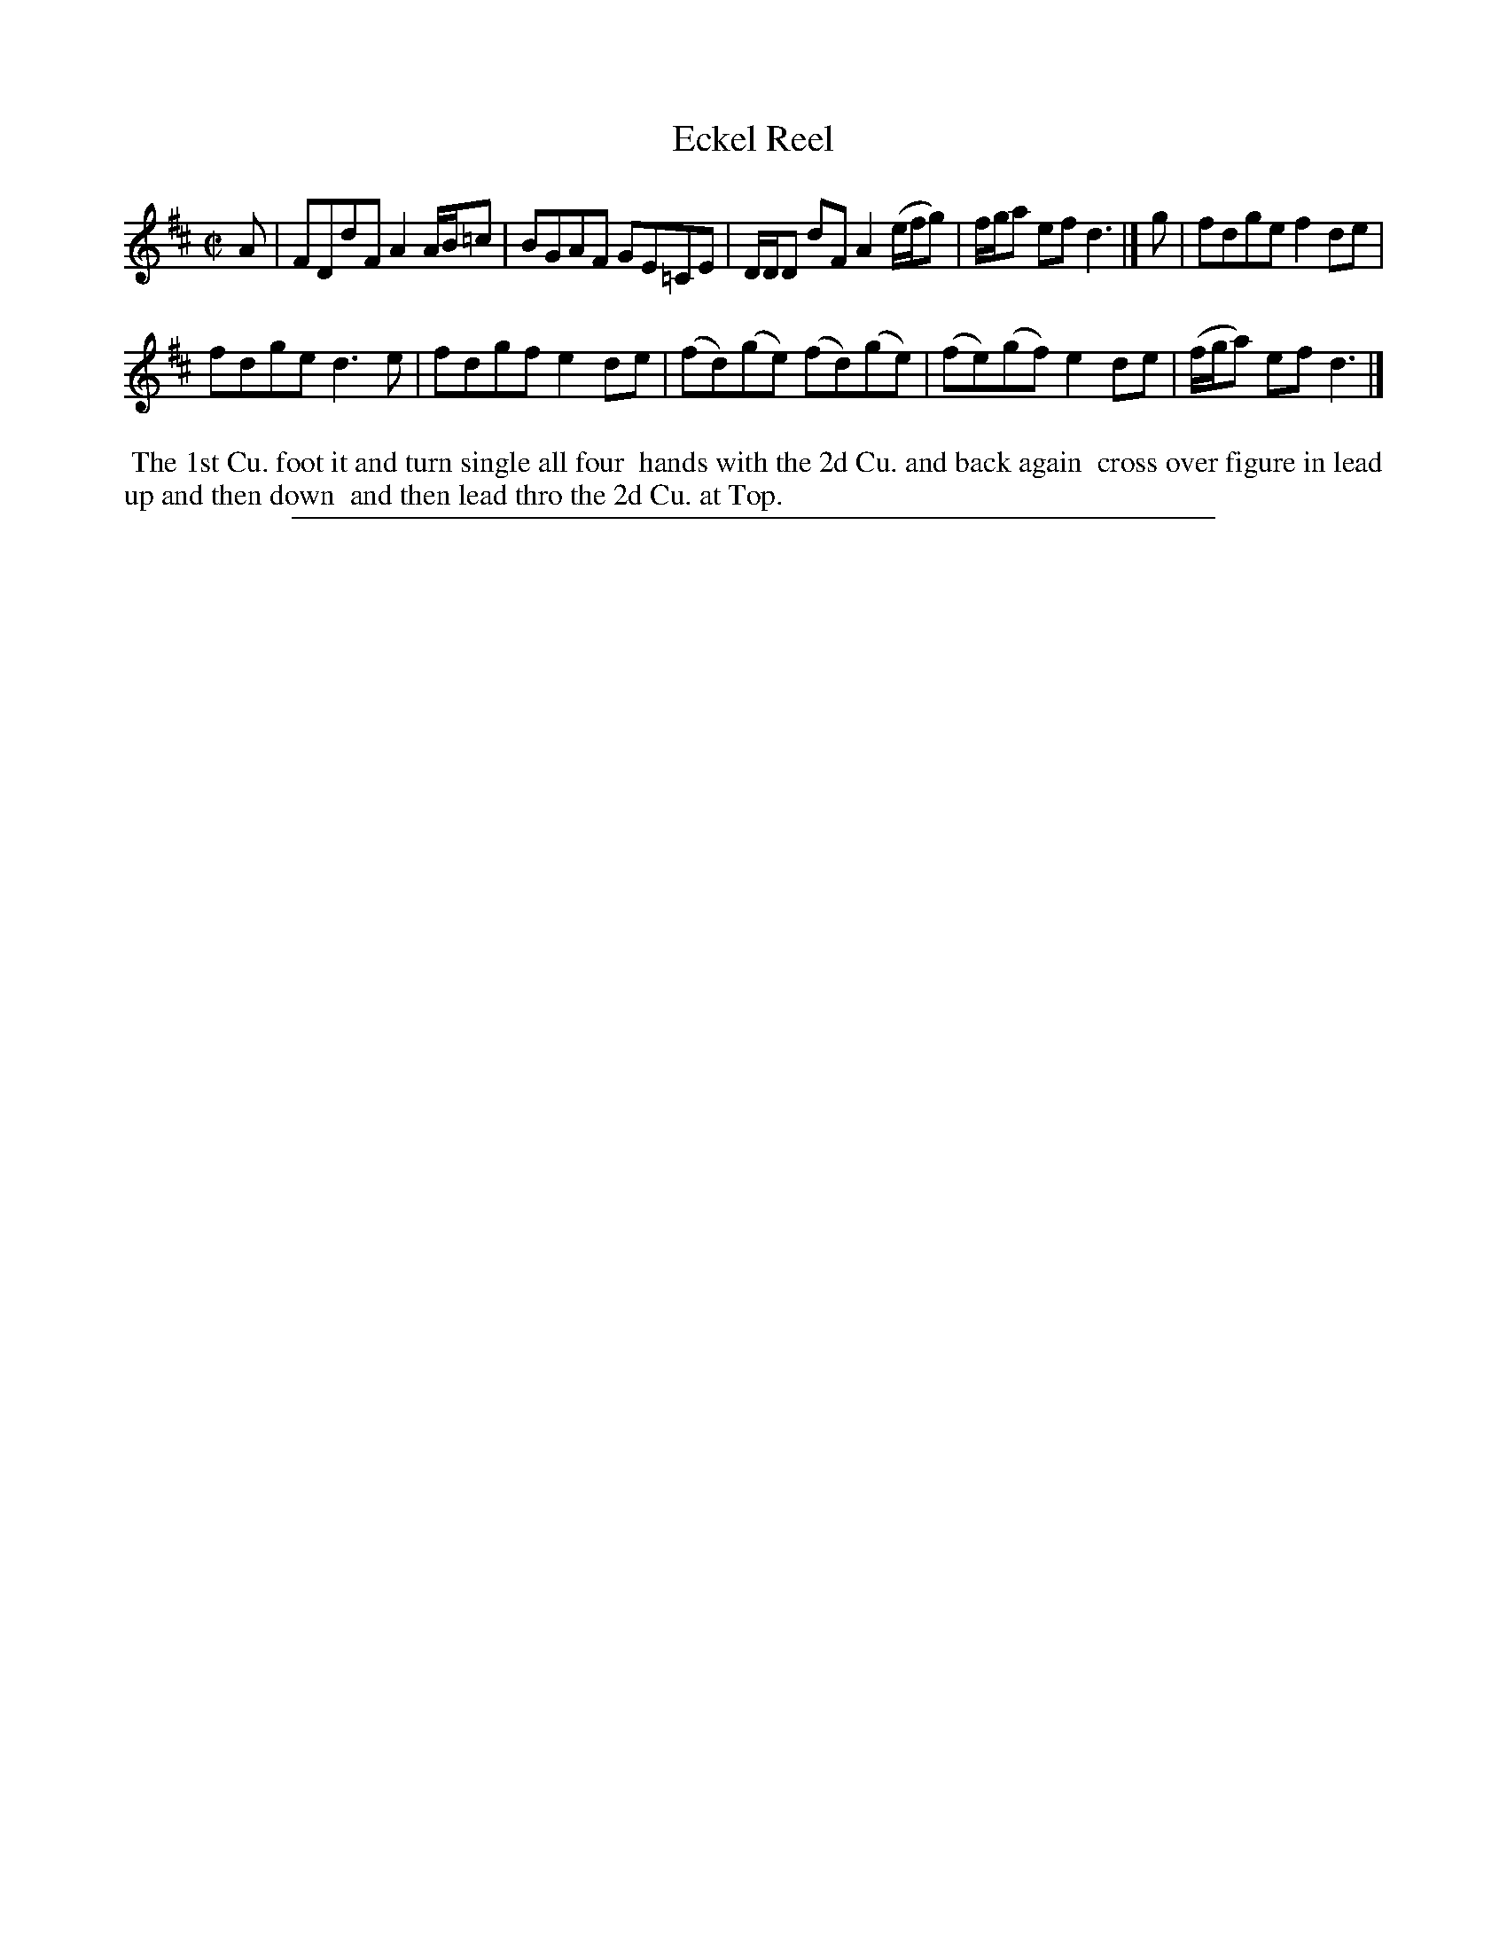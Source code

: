 X: 1
T: Eckel Reel
%R: reel
B: "The Compleat Country Dancing-Master" printed by John Walsh, London ca. 1740
S: 6: CCDM2 http://imslp.org/wiki/The_Compleat_Country_Dancing-Master_(Various) V.2 (40)
Z: 2013 John Chambers <jc:trillian.mit.edu>
M: C|
L: 1/8
K: D
% - - - - - - - - - - - - - - - - - - - - - - - - -
A |\
FDdF A2 A/B/=c | BGAF GE=CE | D/D/D dF A2 (e/f/g) | f/g/a ef d3 |]\
g |\
fdge f2de |
fdge d3e | fdgf e2de | (fd)(ge) (fd)(ge) |\
(fe)(gf) e2de | (f/g/a) ef d3 |]
% - - - - - - - - - - - - - - - - - - - - - - - - -
%%begintext align
%% The 1st Cu. foot it and turn single all four
%% hands with the 2d Cu. and back again
%% cross over figure in lead up and then down
%% and then lead thro the 2d Cu. at Top.
%%endtext
%%sep 1 8 500
